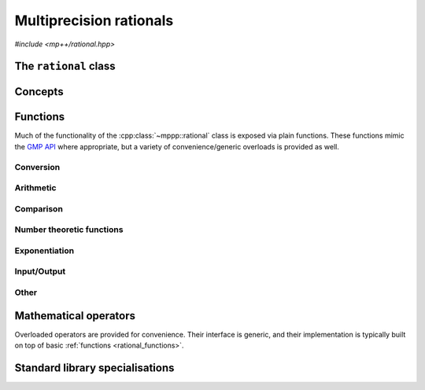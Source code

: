 .. _rational_reference:

Multiprecision rationals
========================

.. versionadded:: 0.3

*#include <mp++/rational.hpp>*

The ``rational`` class
----------------------

.. doxygenclass:: mppp::rational
   :members:

Concepts
--------

.. cpp:concept:: template <typename T, std::size_t SSize> mppp::RationalInteroperable

   This concept is satisfied if the type ``T`` can interoperate with a :cpp:class:`~mppp::rational`
   with static size ``SSize``. Specifically, this concept will be ``true`` if ``T`` satisfies
   :cpp:concept:`~mppp::CppInteroperable` or it is an :cpp:class:`~mppp::integer` with static size ``SSize``.

   A corresponding boolean type trait called ``is_rational_interoperable`` is also available (even if the compiler does
   not support concepts).

.. cpp:concept:: template <typename T, std::size_t SSize> mppp::RationalCvrInteroperable

   This concept is satisfied if the type ``T``, after the removal of reference and cv qualifiers,
   satisfies :cpp:concept:`~mppp::RationalInteroperable`.

.. cpp:concept:: template <typename T, std::size_t SSize> mppp::RationalIntegralInteroperable

   This concept is satisfied if either:

   * ``T`` satisfies :cpp:concept:`~mppp::CppIntegralInteroperable`, or
   * ``T`` is an :cpp:class:`~mppp::integer` with static size ``SSize``.

   A corresponding boolean type trait called ``is_rational_integral_interoperable`` is also available (even if the compiler does
   not support concepts).

.. cpp:concept:: template <typename T, std::size_t SSize> mppp::RationalCvrIntegralInteroperable

   This concept is satisfied if the type ``T``, after the removal of reference and cv qualifiers,
   satisfies :cpp:concept:`~mppp::RationalIntegralInteroperable`.

.. cpp:concept:: template <typename T, typename U> mppp::RationalOpTypes

   This concept is satisfied if the types ``T`` and ``U`` are suitable for use in the
   generic binary :ref:`operators <rational_operators>` and :ref:`functions <rational_functions>`
   involving :cpp:class:`~mppp::rational`. Specifically, the concept will be ``true`` if either:

   * ``T`` and ``U`` are both :cpp:class:`~mppp::rational` with the same static size ``SSize``, or
   * one type is a :cpp:class:`~mppp::rational` and the other is a :cpp:concept:`~mppp::RationalInteroperable`
     type.

   A corresponding boolean type trait called ``are_rational_op_types`` is also available (even if the compiler does
   not support concepts).

.. _rational_functions:

Functions
---------

Much of the functionality of the :cpp:class:`~mppp::rational` class is exposed via plain functions. These functions
mimic the `GMP API <https://gmplib.org/manual/Rational-Number-Functions.html>`__ where appropriate, but a variety of
convenience/generic overloads is provided as well.

.. _rational_conversion:

Conversion
~~~~~~~~~~

.. doxygengroup:: rational_conversion
   :content-only:

.. _rational_arithmetic:

Arithmetic
~~~~~~~~~~

.. doxygengroup:: rational_arithmetic
   :content-only:

.. _rational_comparison:

Comparison
~~~~~~~~~~

.. doxygengroup:: rational_comparison
   :content-only:

.. _rational_ntheory:

Number theoretic functions
~~~~~~~~~~~~~~~~~~~~~~~~~~

.. versionadded:: 0.8

.. doxygengroup:: rational_ntheory
   :content-only:

.. _rational_exponentiation:

Exponentiation
~~~~~~~~~~~~~~

.. doxygengroup:: rational_exponentiation
   :content-only:

.. _rational_io:

Input/Output
~~~~~~~~~~~~

.. cpp:function:: template <std::size_t SSize> std::ostream &mppp::operator<<(std::ostream &os, const mppp::rational<SSize> &q)

   Stream insertion operator.

   This function will direct to the output stream *os* the input rational *q*.

   :param os: the output stream.
   :param q: the input :cpp:class:`~mppp::rational`.

   :return: a reference to *os*.

   :exception std\:\:overflow_error: in case of (unlikely) overflow errors.
   :exception unspecified: any exception raised by the public interface of ``std::ostream`` or by memory allocation errors.

.. _rational_other:

Other
~~~~~

.. doxygengroup:: rational_other
   :content-only:

.. _rational_operators:

Mathematical operators
----------------------

Overloaded operators are provided for convenience. Their interface is generic, and their implementation
is typically built on top of basic :ref:`functions <rational_functions>`.

.. doxygengroup:: rational_operators
   :content-only:

.. _rational_std_specialisations:

Standard library specialisations
--------------------------------

.. cpp:class:: template <std::size_t SSize> std::hash<mppp::rational<SSize>>

   Specialisation of ``std::hash`` for :cpp:class:`mppp::rational`.

   .. cpp:type:: public argument_type = mppp::rational<SSize>
   .. cpp:type:: public result_type = std::size_t

   .. note::

      The :cpp:type:`argument_type` and :cpp:type:`result_type` type aliases are defined only until C++14.

   .. cpp:function:: public std::size_t operator()(const mppp::rational<SSize> &q) const

      :param q: the input :cpp:class:`mppp::rational`.

      :return: a hash value for *q*.
